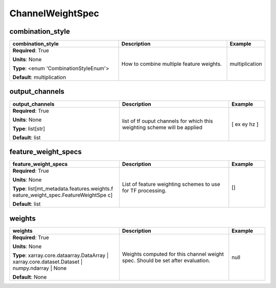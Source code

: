 .. role:: red
.. role:: blue
.. role:: navy

ChannelWeightSpec
=================


:navy:`combination_style`
~~~~~~~~~~~~~~~~~~~~~~~~~

.. container::

   .. table::
       :class: tight-table
       :widths: 45 45 15

       +----------------------------------------------+-----------------------------------------------+----------------+
       | **combination_style**                        | **Description**                               | **Example**    |
       +==============================================+===============================================+================+
       | **Required**: :red:`True`                    | How to combine multiple feature weights.      | multiplication |
       |                                              |                                               |                |
       | **Units**: None                              |                                               |                |
       |                                              |                                               |                |
       | **Type**: <enum 'CombinationStyleEnum'>      |                                               |                |
       |                                              |                                               |                |
       |                                              |                                               |                |
       |                                              |                                               |                |
       |                                              |                                               |                |
       |                                              |                                               |                |
       |                                              |                                               |                |
       | **Default**: multiplication                  |                                               |                |
       |                                              |                                               |                |
       |                                              |                                               |                |
       +----------------------------------------------+-----------------------------------------------+----------------+

:navy:`output_channels`
~~~~~~~~~~~~~~~~~~~~~~~

.. container::

   .. table::
       :class: tight-table
       :widths: 45 45 15

       +----------------------------------------------+-----------------------------------------------+----------------+
       | **output_channels**                          | **Description**                               | **Example**    |
       +==============================================+===============================================+================+
       | **Required**: :red:`True`                    | list of tf ouput channels for which this      | [ ex ey hz ]   |
       |                                              | weighting scheme will be applied              |                |
       | **Units**: None                              |                                               |                |
       |                                              |                                               |                |
       | **Type**: list[str]                          |                                               |                |
       |                                              |                                               |                |
       |                                              |                                               |                |
       |                                              |                                               |                |
       |                                              |                                               |                |
       |                                              |                                               |                |
       |                                              |                                               |                |
       | **Default**: list                            |                                               |                |
       |                                              |                                               |                |
       |                                              |                                               |                |
       +----------------------------------------------+-----------------------------------------------+----------------+

:navy:`feature_weight_specs`
~~~~~~~~~~~~~~~~~~~~~~~~~~~~

.. container::

   .. table::
       :class: tight-table
       :widths: 45 45 15

       +----------------------------------------------+-----------------------------------------------+----------------+
       | **feature_weight_specs**                     | **Description**                               | **Example**    |
       +==============================================+===============================================+================+
       | **Required**: :red:`True`                    | List of feature weighting schemes to use for  | []             |
       |                                              | TF processing.                                |                |
       | **Units**: None                              |                                               |                |
       |                                              |                                               |                |
       | **Type**: list[mt_metadata.features.weights.f|                                               |                |
       | eature_weight_spec.FeatureWeightSpe          |                                               |                |
       | c]                                           |                                               |                |
       |                                              |                                               |                |
       |                                              |                                               |                |
       |                                              |                                               |                |
       |                                              |                                               |                |
       | **Default**: list                            |                                               |                |
       |                                              |                                               |                |
       |                                              |                                               |                |
       +----------------------------------------------+-----------------------------------------------+----------------+

:navy:`weights`
~~~~~~~~~~~~~~~

.. container::

   .. table::
       :class: tight-table
       :widths: 45 45 15

       +----------------------------------------------+-----------------------------------------------+----------------+
       | **weights**                                  | **Description**                               | **Example**    |
       +==============================================+===============================================+================+
       | **Required**: :red:`True`                    | Weights computed for this channel weight      | null           |
       |                                              | spec. Should be set after evaluation.         |                |
       | **Units**: None                              |                                               |                |
       |                                              |                                               |                |
       | **Type**: xarray.core.dataarray.DataArray |  |                                               |                |
       | xarray.core.dataset.Dataset |                |                                               |                |
       | numpy.ndarray | None                         |                                               |                |
       |                                              |                                               |                |
       |                                              |                                               |                |
       |                                              |                                               |                |
       |                                              |                                               |                |
       | **Default**: None                            |                                               |                |
       |                                              |                                               |                |
       |                                              |                                               |                |
       +----------------------------------------------+-----------------------------------------------+----------------+
